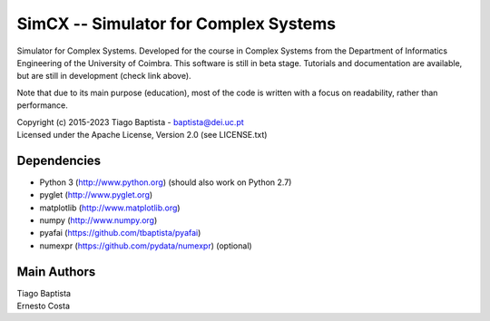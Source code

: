 SimCX -- Simulator for Complex Systems
======================================

.. image:: http://readthedocs.org/projects/simcx/badge/?version=latest
  :target: http://simcx.readthedocs.io/en/latest/?badge=latest
  :alt: Documentation Status

Simulator for Complex Systems. Developed for the course in Complex Systems from
the Department of Informatics Engineering of the University of Coimbra. This
software is still in beta stage. Tutorials and documentation are available, but
are still in development (check link above).

Note that due to its main purpose (education), most of the code is written with
a focus on readability, rather than performance.

| Copyright (c) 2015-2023 Tiago Baptista - baptista@dei.uc.pt
| Licensed under the Apache License, Version 2.0 (see LICENSE.txt)

Dependencies
------------
- Python 3 (http://www.python.org) (should also work on Python 2.7)
- pyglet (http://www.pyglet.org)
- matplotlib (http://www.matplotlib.org)
- numpy (http://www.numpy.org)
- pyafai (https://github.com/tbaptista/pyafai)
- numexpr (https://github.com/pydata/numexpr) (optional)

Main Authors
------------
| Tiago Baptista
| Ernesto Costa



